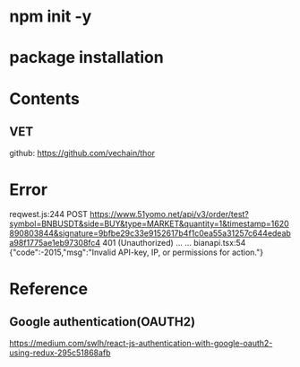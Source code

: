 * npm init -y 
* package installation


* Contents
** VET
github:  https://github.com/vechain/thor

* Error
reqwest.js:244 POST https://www.51yomo.net/api/v3/order/test?symbol=BNBUSDT&side=BUY&type=MARKET&quantity=1&timestamp=1620890803844&signature=9bfbe29c33e9152617b4f1c0ea55a31257c644edeaba98f1775ae1eb97308fc4 401 (Unauthorized)
... ...
bianapi.tsx:54 {"code":-2015,"msg":"Invalid API-key, IP, or permissions for action."}

* Reference
** Google authentication(OAUTH2)
https://medium.com/swlh/react-js-authentication-with-google-oauth2-using-redux-295c51868afb
